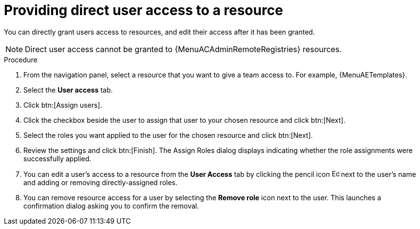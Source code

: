 :_mod-docs-content-type: PROCEDURE

[id="proc-gw-user-access-resources"]

= Providing direct user access to a resource

[role="_abstract"]

You can directly grant users access to resources, and edit their access after it has been granted.

[NOTE]
====
Direct user access cannot be granted to {MenuACAdminRemoteRegistries} resources.
====

.Procedure

. From the navigation panel, select a resource that you want to give a team access to. For example, {MenuAETemplates}.
. Select the *User access* tab.
. Click btn:[Assign users].
. Click the checkbox beside the user to assign that user to your chosen resource and click btn:[Next].
. Select the roles you want applied to the user for the chosen resource and click btn:[Next].
. Review the settings and click btn:[Finish]. The Assign Roles dialog displays indicating whether the role assignments were successfully applied.
. You can edit a user's access to a resource from the *User Access* tab by clicking the pencil icon image:leftpencil.png[Edit page,15,15] next to the user's name and adding or removing directly-assigned roles.
. You can remove resource access for a user by selecting the *Remove role* icon next to the user. This launches a confirmation dialog asking you to confirm the removal.
